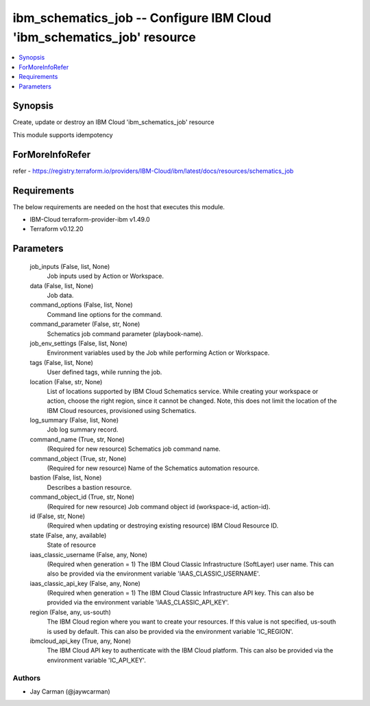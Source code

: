 
ibm_schematics_job -- Configure IBM Cloud 'ibm_schematics_job' resource
=======================================================================

.. contents::
   :local:
   :depth: 1


Synopsis
--------

Create, update or destroy an IBM Cloud 'ibm_schematics_job' resource

This module supports idempotency


ForMoreInfoRefer
----------------
refer - https://registry.terraform.io/providers/IBM-Cloud/ibm/latest/docs/resources/schematics_job

Requirements
------------
The below requirements are needed on the host that executes this module.

- IBM-Cloud terraform-provider-ibm v1.49.0
- Terraform v0.12.20



Parameters
----------

  job_inputs (False, list, None)
    Job inputs used by Action or Workspace.


  data (False, list, None)
    Job data.


  command_options (False, list, None)
    Command line options for the command.


  command_parameter (False, str, None)
    Schematics job command parameter (playbook-name).


  job_env_settings (False, list, None)
    Environment variables used by the Job while performing Action or Workspace.


  tags (False, list, None)
    User defined tags, while running the job.


  location (False, str, None)
    List of locations supported by IBM Cloud Schematics service.  While creating your workspace or action, choose the right region, since it cannot be changed.  Note, this does not limit the location of the IBM Cloud resources, provisioned using Schematics.


  log_summary (False, list, None)
    Job log summary record.


  command_name (True, str, None)
    (Required for new resource) Schematics job command name.


  command_object (True, str, None)
    (Required for new resource) Name of the Schematics automation resource.


  bastion (False, list, None)
    Describes a bastion resource.


  command_object_id (True, str, None)
    (Required for new resource) Job command object id (workspace-id, action-id).


  id (False, str, None)
    (Required when updating or destroying existing resource) IBM Cloud Resource ID.


  state (False, any, available)
    State of resource


  iaas_classic_username (False, any, None)
    (Required when generation = 1) The IBM Cloud Classic Infrastructure (SoftLayer) user name. This can also be provided via the environment variable 'IAAS_CLASSIC_USERNAME'.


  iaas_classic_api_key (False, any, None)
    (Required when generation = 1) The IBM Cloud Classic Infrastructure API key. This can also be provided via the environment variable 'IAAS_CLASSIC_API_KEY'.


  region (False, any, us-south)
    The IBM Cloud region where you want to create your resources. If this value is not specified, us-south is used by default. This can also be provided via the environment variable 'IC_REGION'.


  ibmcloud_api_key (True, any, None)
    The IBM Cloud API key to authenticate with the IBM Cloud platform. This can also be provided via the environment variable 'IC_API_KEY'.













Authors
~~~~~~~

- Jay Carman (@jaywcarman)

